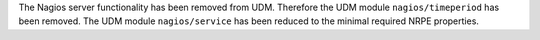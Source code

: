 The Nagios server functionality has been removed from UDM.
Therefore the UDM module ``nagios/timeperiod`` has been removed.
The UDM module ``nagios/service`` has been reduced to the minimal required NRPE properties.
